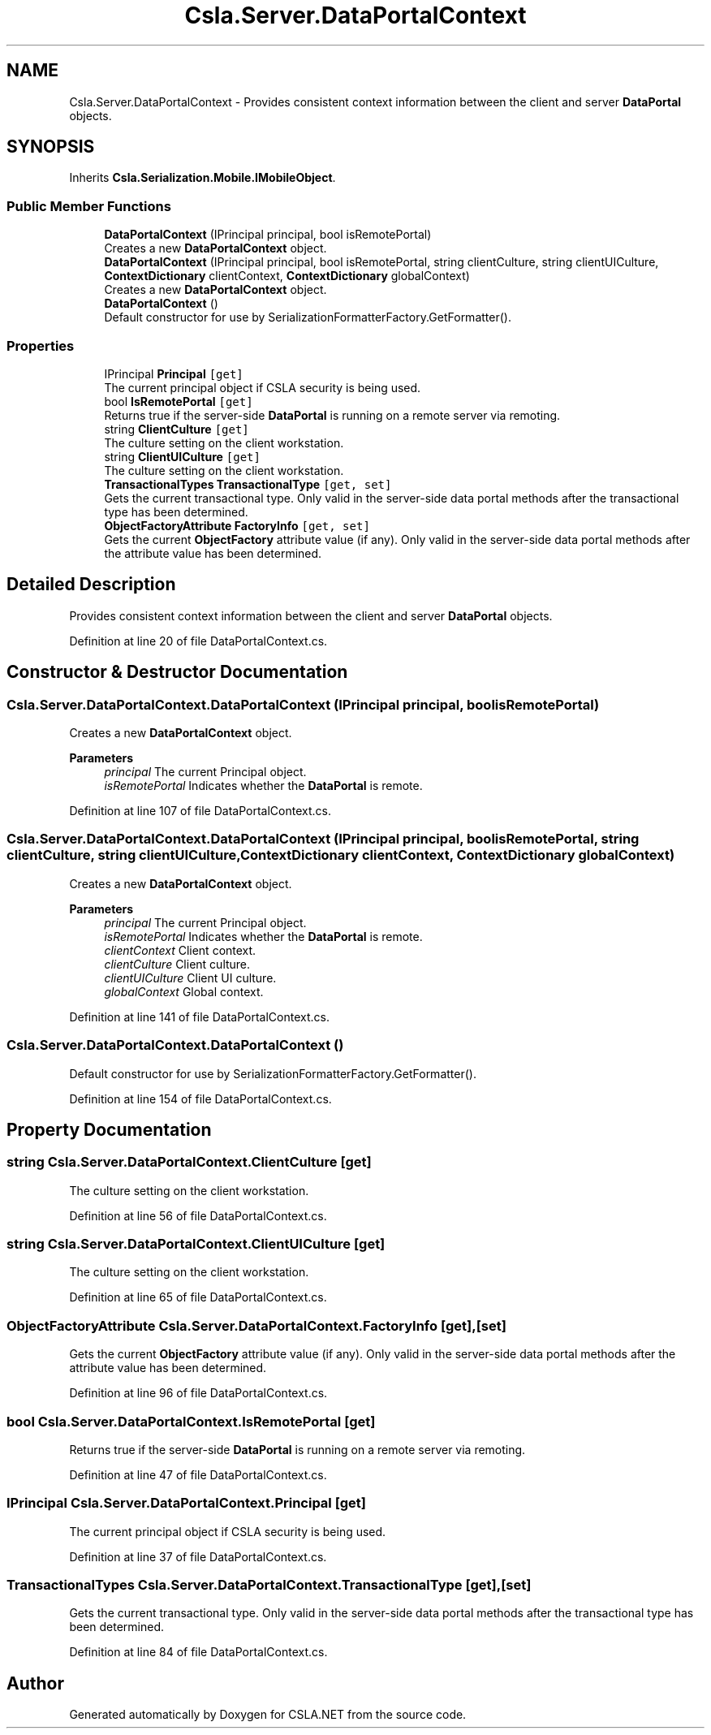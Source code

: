 .TH "Csla.Server.DataPortalContext" 3 "Thu Jul 22 2021" "Version 5.4.2" "CSLA.NET" \" -*- nroff -*-
.ad l
.nh
.SH NAME
Csla.Server.DataPortalContext \- Provides consistent context information between the client and server \fBDataPortal\fP objects\&.  

.SH SYNOPSIS
.br
.PP
.PP
Inherits \fBCsla\&.Serialization\&.Mobile\&.IMobileObject\fP\&.
.SS "Public Member Functions"

.in +1c
.ti -1c
.RI "\fBDataPortalContext\fP (IPrincipal principal, bool isRemotePortal)"
.br
.RI "Creates a new \fBDataPortalContext\fP object\&. "
.ti -1c
.RI "\fBDataPortalContext\fP (IPrincipal principal, bool isRemotePortal, string clientCulture, string clientUICulture, \fBContextDictionary\fP clientContext, \fBContextDictionary\fP globalContext)"
.br
.RI "Creates a new \fBDataPortalContext\fP object\&. "
.ti -1c
.RI "\fBDataPortalContext\fP ()"
.br
.RI "Default constructor for use by SerializationFormatterFactory\&.GetFormatter()\&. "
.in -1c
.SS "Properties"

.in +1c
.ti -1c
.RI "IPrincipal \fBPrincipal\fP\fC [get]\fP"
.br
.RI "The current principal object if CSLA security is being used\&. "
.ti -1c
.RI "bool \fBIsRemotePortal\fP\fC [get]\fP"
.br
.RI "Returns true if the server-side \fBDataPortal\fP is running on a remote server via remoting\&. "
.ti -1c
.RI "string \fBClientCulture\fP\fC [get]\fP"
.br
.RI "The culture setting on the client workstation\&. "
.ti -1c
.RI "string \fBClientUICulture\fP\fC [get]\fP"
.br
.RI "The culture setting on the client workstation\&. "
.ti -1c
.RI "\fBTransactionalTypes\fP \fBTransactionalType\fP\fC [get, set]\fP"
.br
.RI "Gets the current transactional type\&. Only valid in the server-side data portal methods after the transactional type has been determined\&. "
.ti -1c
.RI "\fBObjectFactoryAttribute\fP \fBFactoryInfo\fP\fC [get, set]\fP"
.br
.RI "Gets the current \fBObjectFactory\fP attribute value (if any)\&. Only valid in the server-side data portal methods after the attribute value has been determined\&. "
.in -1c
.SH "Detailed Description"
.PP 
Provides consistent context information between the client and server \fBDataPortal\fP objects\&. 


.PP
Definition at line 20 of file DataPortalContext\&.cs\&.
.SH "Constructor & Destructor Documentation"
.PP 
.SS "Csla\&.Server\&.DataPortalContext\&.DataPortalContext (IPrincipal principal, bool isRemotePortal)"

.PP
Creates a new \fBDataPortalContext\fP object\&. 
.PP
\fBParameters\fP
.RS 4
\fIprincipal\fP The current Principal object\&.
.br
\fIisRemotePortal\fP Indicates whether the \fBDataPortal\fP is remote\&.
.RE
.PP

.PP
Definition at line 107 of file DataPortalContext\&.cs\&.
.SS "Csla\&.Server\&.DataPortalContext\&.DataPortalContext (IPrincipal principal, bool isRemotePortal, string clientCulture, string clientUICulture, \fBContextDictionary\fP clientContext, \fBContextDictionary\fP globalContext)"

.PP
Creates a new \fBDataPortalContext\fP object\&. 
.PP
\fBParameters\fP
.RS 4
\fIprincipal\fP The current Principal object\&.
.br
\fIisRemotePortal\fP Indicates whether the \fBDataPortal\fP is remote\&.
.br
\fIclientContext\fP Client context\&.
.br
\fIclientCulture\fP Client culture\&.
.br
\fIclientUICulture\fP Client UI culture\&.
.br
\fIglobalContext\fP Global context\&.
.RE
.PP

.PP
Definition at line 141 of file DataPortalContext\&.cs\&.
.SS "Csla\&.Server\&.DataPortalContext\&.DataPortalContext ()"

.PP
Default constructor for use by SerializationFormatterFactory\&.GetFormatter()\&. 
.PP
Definition at line 154 of file DataPortalContext\&.cs\&.
.SH "Property Documentation"
.PP 
.SS "string Csla\&.Server\&.DataPortalContext\&.ClientCulture\fC [get]\fP"

.PP
The culture setting on the client workstation\&. 
.PP
Definition at line 56 of file DataPortalContext\&.cs\&.
.SS "string Csla\&.Server\&.DataPortalContext\&.ClientUICulture\fC [get]\fP"

.PP
The culture setting on the client workstation\&. 
.PP
Definition at line 65 of file DataPortalContext\&.cs\&.
.SS "\fBObjectFactoryAttribute\fP Csla\&.Server\&.DataPortalContext\&.FactoryInfo\fC [get]\fP, \fC [set]\fP"

.PP
Gets the current \fBObjectFactory\fP attribute value (if any)\&. Only valid in the server-side data portal methods after the attribute value has been determined\&. 
.PP
Definition at line 96 of file DataPortalContext\&.cs\&.
.SS "bool Csla\&.Server\&.DataPortalContext\&.IsRemotePortal\fC [get]\fP"

.PP
Returns true if the server-side \fBDataPortal\fP is running on a remote server via remoting\&. 
.PP
Definition at line 47 of file DataPortalContext\&.cs\&.
.SS "IPrincipal Csla\&.Server\&.DataPortalContext\&.Principal\fC [get]\fP"

.PP
The current principal object if CSLA security is being used\&. 
.PP
Definition at line 37 of file DataPortalContext\&.cs\&.
.SS "\fBTransactionalTypes\fP Csla\&.Server\&.DataPortalContext\&.TransactionalType\fC [get]\fP, \fC [set]\fP"

.PP
Gets the current transactional type\&. Only valid in the server-side data portal methods after the transactional type has been determined\&. 
.PP
Definition at line 84 of file DataPortalContext\&.cs\&.

.SH "Author"
.PP 
Generated automatically by Doxygen for CSLA\&.NET from the source code\&.
